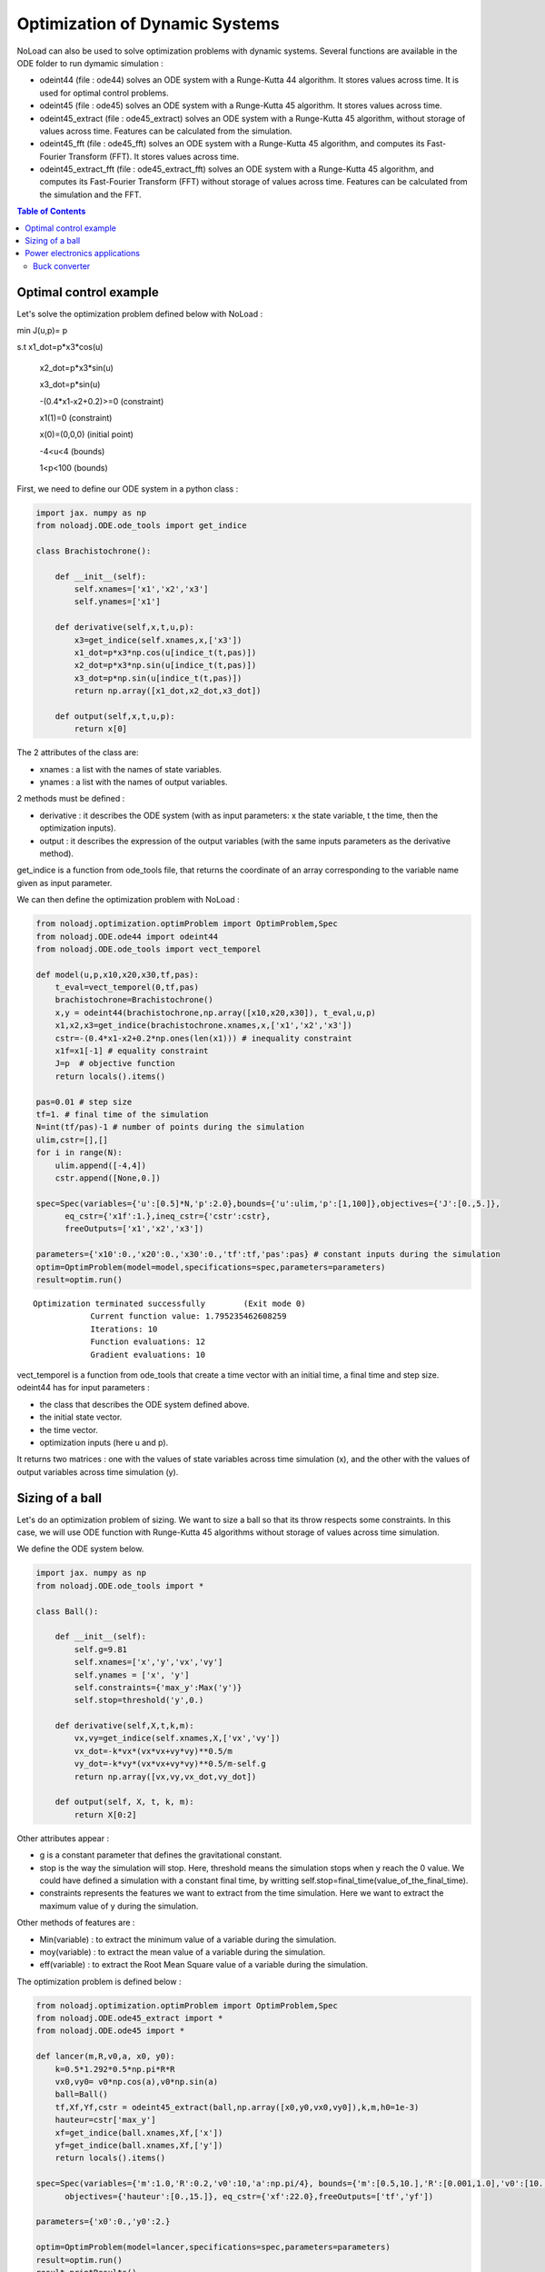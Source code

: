 *******************************
Optimization of Dynamic Systems
*******************************

NoLoad can also be used to solve optimization problems with dynamic systems.
Several functions are available in the ODE folder to run dymamic simulation :

- odeint44 (file : ode44) solves an ODE system with a Runge-Kutta 44 algorithm. It stores values across time. It is used for optimal control problems.
- odeint45 (file : ode45) solves an ODE system with a Runge-Kutta 45 algorithm. It stores values across time.
- odeint45_extract (file : ode45_extract) solves an ODE system with a Runge-Kutta 45 algorithm, without storage of values across time. Features can be calculated from the simulation.
- odeint45_fft (file : ode45_fft) solves an ODE system with a Runge-Kutta 45 algorithm, and computes its Fast-Fourier Transform (FFT). It stores values across time.
- odeint45_extract_fft (file : ode45_extract_fft) solves an ODE system with a Runge-Kutta 45 algorithm, and computes its Fast-Fourier Transform (FFT) without storage of values across time. Features can be calculated from the simulation and the FFT.


.. contents:: Table of Contents


Optimal control example
=======================

Let's solve the optimization problem defined below with NoLoad :

min J(u,p)= p

s.t x1_dot=p*x3*cos(u)

    x2_dot=p*x3*sin(u)

    x3_dot=p*sin(u)

    -(0.4*x1-x2+0.2)>=0 (constraint)

    x1(1)=0 (constraint)

    x(0)=(0,0,0) (initial point)

    -4<u<4 (bounds)

    1<p<100 (bounds)

First, we need to define our ODE system in a python class :

.. code-block:: python

    import jax. numpy as np
    from noloadj.ODE.ode_tools import get_indice

    class Brachistochrone():

        def __init__(self):
            self.xnames=['x1','x2','x3']
            self.ynames=['x1']

        def derivative(self,x,t,u,p):
            x3=get_indice(self.xnames,x,['x3'])
            x1_dot=p*x3*np.cos(u[indice_t(t,pas)])
            x2_dot=p*x3*np.sin(u[indice_t(t,pas)])
            x3_dot=p*np.sin(u[indice_t(t,pas)])
            return np.array([x1_dot,x2_dot,x3_dot])

        def output(self,x,t,u,p):
            return x[0]

The 2 attributes of the class are:

- xnames : a list with the names of state variables.
- ynames : a list with the names of output variables.

2 methods must be defined :

- derivative : it describes the ODE system (with as input parameters: x the state variable, t the time, then the optimization inputs).
- output : it describes the expression of the output variables (with the same inputs parameters as the derivative method).

get_indice is a function from ode_tools file, that returns the coordinate of an array corresponding to the variable name given as input parameter.

We can then define the optimization problem with NoLoad :

.. code-block:: python

    from noloadj.optimization.optimProblem import OptimProblem,Spec
    from noloadj.ODE.ode44 import odeint44
    from noloadj.ODE.ode_tools import vect_temporel

    def model(u,p,x10,x20,x30,tf,pas):
        t_eval=vect_temporel(0,tf,pas)
        brachistochrone=Brachistochrone()
        x,y = odeint44(brachistochrone,np.array([x10,x20,x30]), t_eval,u,p)
        x1,x2,x3=get_indice(brachistochrone.xnames,x,['x1','x2','x3'])
        cstr=-(0.4*x1-x2+0.2*np.ones(len(x1))) # inequality constraint
        x1f=x1[-1] # equality constraint
        J=p  # objective function
        return locals().items()

    pas=0.01 # step size
    tf=1. # final time of the simulation
    N=int(tf/pas)-1 # number of points during the simulation
    ulim,cstr=[],[]
    for i in range(N):
        ulim.append([-4,4])
        cstr.append([None,0.])

    spec=Spec(variables={'u':[0.5]*N,'p':2.0},bounds={'u':ulim,'p':[1,100]},objectives={'J':[0.,5.]},
          eq_cstr={'x1f':1.},ineq_cstr={'cstr':cstr},
          freeOutputs=['x1','x2','x3'])

    parameters={'x10':0.,'x20':0.,'x30':0.,'tf':tf,'pas':pas} # constant inputs during the simulation
    optim=OptimProblem(model=model,specifications=spec,parameters=parameters)
    result=optim.run()

.. parsed-literal::
    Optimization terminated successfully 	(Exit mode 0)
                Current function value: 1.795235462608259
                Iterations: 10
                Function evaluations: 12
                Gradient evaluations: 10



vect_temporel is a function from ode_tools that create a time vector with an initial time, a final time and step size.
odeint44 has for input parameters :

- the class that describes the ODE system defined above.
- the initial state vector.
- the time vector.
- optimization inputs (here u and p).

It returns two matrices : one with the values of state variables across time simulation (x),
and the other with the values of output variables across time simulation (y).

Sizing of a ball
================

Let's do an optimization problem of sizing. We want to size a ball so that its throw respects some constraints.
In this case, we will use ODE function with Runge-Kutta 45 algorithms without storage of values across time simulation.

We define the ODE system below.

.. code-block:: python

    import jax. numpy as np
    from noloadj.ODE.ode_tools import *

    class Ball():

        def __init__(self):
            self.g=9.81
            self.xnames=['x','y','vx','vy']
            self.ynames = ['x', 'y']
            self.constraints={'max_y':Max('y')}
            self.stop=threshold('y',0.)

        def derivative(self,X,t,k,m):
            vx,vy=get_indice(self.xnames,X,['vx','vy'])
            vx_dot=-k*vx*(vx*vx+vy*vy)**0.5/m
            vy_dot=-k*vy*(vx*vx+vy*vy)**0.5/m-self.g
            return np.array([vx,vy,vx_dot,vy_dot])

        def output(self, X, t, k, m):
            return X[0:2]

Other attributes appear :

- g is a constant parameter that defines the gravitational constant.
- stop is the way the simulation will stop. Here, threshold means the simulation stops when y reach the 0 value. We could have defined a simulation with a constant final time, by writting self.stop=final_time(value_of_the_final_time).
- constraints represents the features we want to extract from the time simulation. Here we want to extract the maximum value of y during the simulation.

Other methods of features are :

- Min(variable) : to extract the minimum value of a variable during the simulation.
- moy(variable) : to extract the mean value of a variable during the simulation.
- eff(variable) : to extract the Root Mean Square value of a variable during the simulation.

The optimization problem is defined below :

.. code-block:: python

    from noloadj.optimization.optimProblem import OptimProblem,Spec
    from noloadj.ODE.ode45_extract import *
    from noloadj.ODE.ode45 import *

    def lancer(m,R,v0,a, x0, y0):
        k=0.5*1.292*0.5*np.pi*R*R
        vx0,vy0= v0*np.cos(a),v0*np.sin(a)
        ball=Ball()
        tf,Xf,Yf,cstr = odeint45_extract(ball,np.array([x0,y0,vx0,vy0]),k,m,h0=1e-3)
        hauteur=cstr['max_y']
        xf=get_indice(ball.xnames,Xf,['x'])
        yf=get_indice(ball.xnames,Xf,['y'])
        return locals().items()

    spec=Spec(variables={'m':1.0,'R':0.2,'v0':10,'a':np.pi/4}, bounds={'m':[0.5,10.],'R':[0.001,1.0],'v0':[10.,100.],'a':[np.pi/6,np.pi/2]},
          objectives={'hauteur':[0.,15.]}, eq_cstr={'xf':22.0},freeOutputs=['tf','yf'])

    parameters={'x0':0.,'y0':2.}

    optim=OptimProblem(model=lancer,specifications=spec,parameters=parameters)
    result=optim.run()
    result.printResults()

.. parsed-literal::
    Optimization terminated successfully 	(Exit mode 0)
                Current function value: 4.665652029082664
                Iterations: 28
                Function evaluations: 53
                Gradient evaluations: 28
    {'m': 3.8622372277782335, 'R': 0.0010000000000000059, 'v0': 14.673244119484888, 'a': 0.5235987755982988}
    {'hauteur': 4.665652029082664, 'xf': 21.999782988719115, 'tchoc': 1.731262599305921, 'yf': 3.625396093720089e-15}

odeint45_extract has for input parameters :

- the class that describes the ODE system defined above.
- the initial state vector.
- optimization inputs (here u and p).
- h0 as the initial step size.

It returns the final time of the simulation (tf), the final state vector (Xf), the final output vector (Yf), and the constraints (cstr) defined in ODE class as a dictionary.

After the simulation, we can visualize the simulation of the optimal point.

.. code-block:: python

    import matplotlib.pyplot as plt

    mopt=result.solution()[0]
    Ropt=result.solution()[1]
    vopt=result.solution()[2]
    aopt=result.solution()[3]
    print(aopt*180./np.pi)
    tf=result.getLastOutputs()['tf']
    xf=result.getLastOutputs()['xf']
    k=0.5*1.292*0.5*np.pi*Ropt*Ropt
    vx0,vy0=vopt*np.cos(aopt),vopt*np.sin(aopt)

    ball=Ball()
    X,Y= odeint45(ball,np.array([0.,2.,vx0,vy0]),
                vect_temporel(0.,tchoc,1e-2), k, mopt, h0=1e-4)

    x,y=get_indice(ball.xnames,X,['x','y'])
    plt.figure(figsize = (10, 8))
    plt.plot(x, y)
    plt.plot(xf, 0.0, 'ro') # the final point
    plt.xlabel('x (m)')
    plt.ylabel('y (m)')

.. figure:: images/throw_ball_simulation.png

odeint45_extract has the same inputs parameters as odeint45, with one more : h0 as the initial step size of the simulation.


Power electronics applications
==============================

Buck converter
--------------

NoLoad can also simulate power electronics applications until detection of their steady-state and extract fratures from it.
Let's see an example with a Buck application. The ODE system is defined below.

.. code-block:: python

    import jax. numpy as np
    from noloadj.ODE.ode_tools import *

    class buck():

        def __init__(self,Ve,R,alpha,T):
            self.Ve=Ve
            self.R=R
            self.aT=alpha*T

            self.state=1
            self.xnames=['vc','il']
            self.ynames=['id']

            self.stop,self.constraints=steady_state(T,10,self.xnames,1e-5)

        def derivative(self,x,t,C,L):
            def state0():
                vc=x[0]
                vc_dot=-vc/(self.R*C)
                return np.array([vc_dot,0.])
            def state1():
                vc,il=x[0],x[1]
                vc_dot=(il-vc/self.R)/C
                il_dot=(self.Ve-vc)/L
                return np.array([vc_dot,il_dot])
            def state2():
                vc,il=x[0],x[1]
                vc_dot=(il-vc/self.R)/C
                il_dot=-vc/L
                return np.array([vc_dot,il_dot])
            return Switch(self.state,[state0,state1,state2])

        def computeotherX(self,x,t,C,L):
            def state0():
                vc=x[0]
                il=0.
                return np.array([vc,il])
            def state1():
                return x
            def state2():
                return x
            return Switch(self.state,[state0,state1,state2])

        def output(self,x,t,C,L):
            il=x[1]
            def state0():
                id=0.
                return np.array([id])
            def state1():
                id=0.
                return np.array([id])
            def state2():
                id=il
                return np.array([id])
            return Switch(self.state,[state0,state1,state2])

        def commande(self,t,T):
            moduloT=(t//T)*T
            c=np.where(t-moduloT<self.aT,1,0)
            tpdi=np.where(t-moduloT<self.aT,self.aT+moduloT,T+moduloT)
            return tpdi+1e-12,c

        def update(self,x,y,t,state,c):
            eps,nstate,nx,ny=1e-10,state,x,y
            id=ny[0]
            def state0():
                def to_state_1(state):
                    nstate,nx,ny=state
                    return 1,nx,ny
                return Condition([c==1],[to_state_1],(nstate,nx,ny))
            def state1():
                def to_state_2(state):
                    nstate,nx,ny=state
                    return 2,nx,ny
                return Condition([c==0],[to_state_2],(nstate,nx,ny))
            def state2():
                def to_state_0(state):
                    nstate,nx,ny=state
                    vc=nx[0]
                    il=0.
                    id=0.
                    return 0,np.array([vc,il]),np.array([id])
                def to_state_1(state):
                    nstate,nx,ny=state
                    return 1,nx,ny
                return Condition([id<eps,c==1],[to_state_0,to_state_1],(nstate,nx,ny))
            return Switch(self.state,[state0,state1,state2])

New attributes appear :

- Ve,R,a,T are constant parameters.
- state defines the configuration of the system for the present iteration.
- stop uses the 'steady-state' method, that means the simulation will stop when the steady-state of the system was detected. The inputs parameters of this method are the operating period, the
number of periods that has to be compared to detect the steady-state, the list of state variables for which the maximum and minimum across the number of periods will be computed, and the tolerance to detect the steady-state.
With the 'steady-state' method, some features are automatically added to the constraints attribute : the maximum and the minimum values for each state variable (here 'vc_min','vc_max','il_min','il_max').

New methods for the class has to be defined :

- computerotherX describes for each configuration the state variables that are not defined by an ODE system but by an equation with other state variables.
- commande defines the value of some commanded devices of the application (such as transistor).
- update defines the tests needed so that the model switches fro one configuration to another.

Methods of features for periodic applications are :

- min_T(variable) : to extract the minimum value of a variable during the simulation.
- max_T(variable) : to extract the maximum value of a variable during the simulation.
- moy_T(variable) : to extract the mean value of a variable during the simulation.
- eff_T(variable) : to extract the Root Mean Square value of a variable during the simulation.

The optimization problem is defined below :

.. code-block:: python

    from noloadj.ODE.ode45_extract import *
    from noloadj.ODE.ode_tools import *

    def model(L,C,Ve,R,a,T,pas):
        Buck=buck(Ve,R,a,T)
        tchoc,X,Y,cstr,states=odeint45_extract(Buck, np.array([0.,0.]), C, L,T=T, h0=pas)
        vc_min=cstr['vc_min']
        fobj=L+C
        return locals().items()

    from noloadj.optimization.optimProblem import Spec,OptimProblem
    spec=Spec(variables={'L':0.002,'C':1e-4},objectives={'fobj':[0.,0.1]},
              bounds={'L':[1e-3,1e-1],'C':[1e-3,1e-1]},ineq_cstr={'vc_min':[2.,4.5]},debug=True)
    parameters={'Ve':12,'R':15,'a':0.2,'T':1/5000,'pas':1e-8}
    optim=OptimProblem(model,spec,parameters)
    res=optim.run()
    res.printResults()

.. parsed-literal::
    Optimization terminated successfully 	(Exit mode 0)
                Current function value: 0.0020000000000000217
                Iterations: 2
                Function evaluations: 2
                Gradient evaluations: 2
    {'L': 0.001, 'C': 0.001000000000000022}
    {'fobj': 0.0020000000000000217, 'vc_min': 2.587396867696324}

When we call the odeint45_extract function with a periodic model, it returns another output parameter called 'states', that gives the configuration of the model for the final time.
